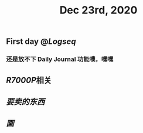 #+TITLE: Dec 23rd, 2020

** First day @[[Logseq]]
*** 还是放不下 Daily Journal 功能噢，嘿嘿
** [[R7000P]]相关
** [[要卖的东西]]
** [[画]]
